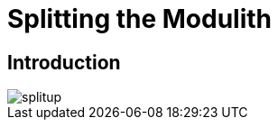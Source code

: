 [[splitup]]
= Splitting the Modulith

ifdef::educates[]
[source, terminal:execute]
----
command: |
    git stash &&
    git clean -dxf &&
    git checkout 70-splitup
autostart: true
hidden: true
----

[source, terminal:execute-all]
----
command: cd ~/exercises/70-splitup/initial && clear
autostart: true
hidden: true
----

[source, dashboard:open-dashboard]
----
name: Editor
autostart: true
hidden: true
----
endif::[]

== Introduction

image::images/splitup.jpeg[]
